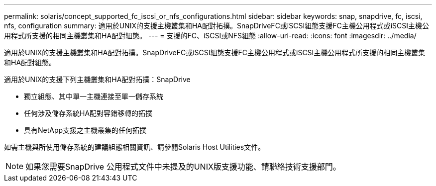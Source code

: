 ---
permalink: solaris/concept_supported_fc_iscsi_or_nfs_configurations.html 
sidebar: sidebar 
keywords: snap, snapdrive, fc, iscsi, nfs, configuration 
summary: 適用於UNIX的支援主機叢集和HA配對拓撲。SnapDriveFC或iSCSI組態支援FC主機公用程式或iSCSI主機公用程式所支援的相同主機叢集和HA配對組態。 
---
= 支援的FC、iSCSI或NFS組態
:allow-uri-read: 
:icons: font
:imagesdir: ../media/


[role="lead"]
適用於UNIX的支援主機叢集和HA配對拓撲。SnapDriveFC或iSCSI組態支援FC主機公用程式或iSCSI主機公用程式所支援的相同主機叢集和HA配對組態。

適用於UNIX的支援下列主機叢集和HA配對拓撲：SnapDrive

* 獨立組態、其中單一主機連接至單一儲存系統
* 任何涉及儲存系統HA配對容錯移轉的拓撲
* 具有NetApp支援之主機叢集的任何拓撲


如需主機與所使用儲存系統的建議組態相關資訊、請參閱Solaris Host Utilities文件。


NOTE: 如果您需要SnapDrive 公用程式文件中未提及的UNIX版支援功能、請聯絡技術支援部門。
